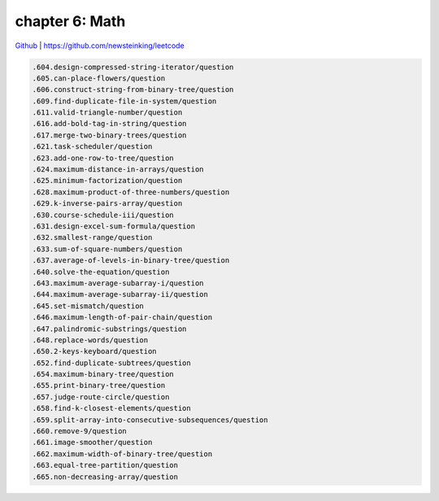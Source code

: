 chapter 6: Math
==========================================


`Github <https://github.com/newsteinking/leetcode>`_ | https://github.com/newsteinking/leetcode

.. code-block:: python


    .604.design-compressed-string-iterator/question
    .605.can-place-flowers/question
    .606.construct-string-from-binary-tree/question
    .609.find-duplicate-file-in-system/question
    .611.valid-triangle-number/question
    .616.add-bold-tag-in-string/question
    .617.merge-two-binary-trees/question
    .621.task-scheduler/question
    .623.add-one-row-to-tree/question
    .624.maximum-distance-in-arrays/question
    .625.minimum-factorization/question
    .628.maximum-product-of-three-numbers/question
    .629.k-inverse-pairs-array/question
    .630.course-schedule-iii/question
    .631.design-excel-sum-formula/question
    .632.smallest-range/question
    .633.sum-of-square-numbers/question
    .637.average-of-levels-in-binary-tree/question
    .640.solve-the-equation/question
    .643.maximum-average-subarray-i/question
    .644.maximum-average-subarray-ii/question
    .645.set-mismatch/question
    .646.maximum-length-of-pair-chain/question
    .647.palindromic-substrings/question
    .648.replace-words/question
    .650.2-keys-keyboard/question
    .652.find-duplicate-subtrees/question
    .654.maximum-binary-tree/question
    .655.print-binary-tree/question
    .657.judge-route-circle/question
    .658.find-k-closest-elements/question
    .659.split-array-into-consecutive-subsequences/question
    .660.remove-9/question
    .661.image-smoother/question
    .662.maximum-width-of-binary-tree/question
    .663.equal-tree-partition/question
    .665.non-decreasing-array/question
